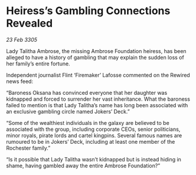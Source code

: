 * Heiress’s Gambling Connections Revealed

/23 Feb 3305/

Lady Talitha Ambrose, the missing Ambrose Foundation heiress, has been alleged to have a history of gambling that may explain the sudden loss of her family’s entire fortune. 

Independent journalist Flint ‘Firemaker’ Lafosse commented on the Rewired news feed: 

“Baroness Oksana has convinced everyone that her daughter was kidnapped and forced to surrender her vast inheritance. What the baroness failed to mention is that Lady Talitha’s name has long been associated with an exclusive gambling circle named Jokers’ Deck.” 

“Some of the wealthiest individuals in the galaxy are believed to be associated with the group, including corporate CEOs, senior politicians, minor royals, pirate lords and cartel kingpins. Several famous names are rumoured to be in Jokers’ Deck, including at least one member of the Rochester family.” 

“Is it possible that Lady Talitha wasn’t kidnapped but is instead hiding in shame, having gambled away the entire Ambrose Foundation?”